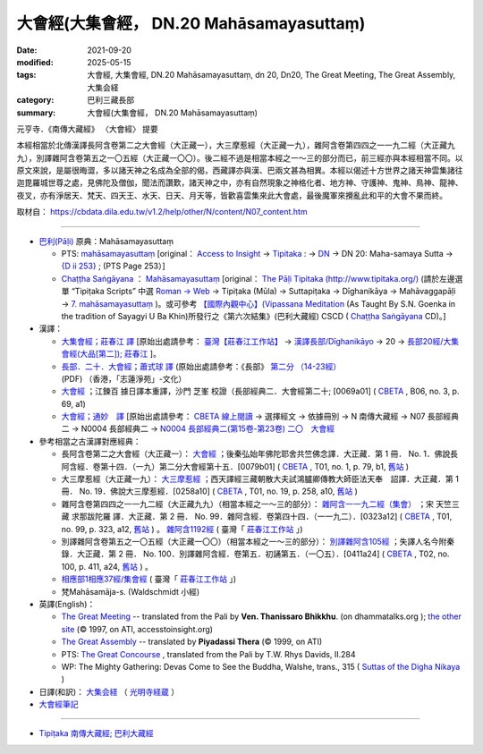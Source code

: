 ============================================
大會經(大集會經， DN.20 Mahāsamayasuttaṃ)
============================================

:date: 2021-09-20
:modified: 2025-05-15
:tags: 大會經, 大集會經, DN.20 Mahāsamayasuttaṃ, dn 20, Dn20, The Great Meeting, The Great Assembly, 大集会経
:category: 巴利三藏長部
:summary: 大會經(大集會經， DN.20 Mahāsamayasuttaṃ)

元亨寺．《南傳大藏經》 〈大會經〉 提要

本經相當於北傳漢譯長阿含卷第二之大會經（大正藏一），大三摩惹經（大正藏一九），雜阿含卷第四四之一一九二經（大正藏九九），別譯雜阿含卷第五之一〇五經（大正藏一〇〇）。後二經不過是相當本經之一～三的部分而已，前三經亦與本經相當不同。以原文來說，是屬很晦澀，多以諸天神之名成為全部的偈，西藏譯亦與漢、巴兩文甚為相異。本經以偈述十方世界之諸天神雲集諸往迦毘羅城世尊之處，見佛陀及僧伽，聞法而讚歎，諸天神之中，亦有自然現象之神格化者、地方神、守護神、鬼神、鳥神、龍神、夜叉，亦有淨居天、梵天、四天王、水天、日天、月天等，皆歡喜雲集來此大會處，最後魔軍來攪亂此和平的大會不果而終。

取材自： https://cbdata.dila.edu.tw/v1.2/help/other/N/content/N07_content.htm

----

- `巴利(Pāḷi) <http://zh.wikipedia.org/wiki/%E5%B7%B4%E5%88%A9%E8%AF%AD>`__ 原典：Mahāsamayasuttaṃ

  - PTS:  `mahāsamayasuttaṃ <{filename}dn20-pts%zh.rst>`__ [original： `Access to Insight <http://www.accesstoinsight.org/>`__  → `Tipitaka <http://www.accesstoinsight.org/tipitaka/index.html>`__ : → `DN <http://www.accesstoinsight.org/tipitaka/dn/index.html>`__ → DN 20: Maha-samaya Sutta → `{D ii 253} <http://www.accesstoinsight.org/tipitaka/sltp/DN_II_utf8.html#pts.253>`__ ; (PTS Page 253）]

  -  `Chaṭṭha Saṅgāyana <http://www.tipitaka.org/chattha>`__ ： `Mahāsamayasuttaṃ <{filename}dn20-cscd%zh.rst>`__ [original： `The Pāḷi Tipitaka (http://www.tipitaka.org/) <http://www.tipitaka.org/>`__ (請於左邊選單 “Tipiṭaka Scripts” 中選 `Roman → Web <http://www.tipitaka.org/romn/>`__  → Tipiṭaka (Mūla) → Suttapiṭaka → Dīghanikāya → Mahāvaggapāḷi → `7. mahāsamayasuttaṃ <https://tipitaka.org/romn/cscd/s0102m.mul6.xml>`__ )。或可參考 `【國際內觀中心】(Vipassana Meditation <http://www.dhamma.org/>`__  (As Taught By S.N. Goenka in the tradition of Sayagyi U Ba Khin)所發行之《第六次結集》(巴利大藏經) CSCD ( `Chaṭṭha Saṅgāyana <http://www.tipitaka.org/chattha>`__ CD)。]

- 漢譯：

  - `大集會經；莊春江 譯 <{filename}dn20-chuangcj%zh.rst>`__ [原始出處請參考： `臺灣【莊春江工作站】 <http://agama.buddhason.org/index.htm>`__ → `漢譯長部/Dīghanikāyo <http://agama.buddhason.org/DN/index.htm>`__ → 20 → `長部20經/大集會經(大品[第二]); 莊春江 <http://agama.buddhason.org/DN/DN20.htm>`__ ]。

  - `長部．二十．大會經；蕭式球 譯 <{filename}dn20-siusk%zh.rst>`__ (原始出處請參考：《長部》 `第二分 （14-23經） <https://www.chilin.org/upload/culture/doc/1666608287.pdf>`_ (PDF) （香港，「志蓮淨苑」-文化）

  - `大會經 <http://tripitaka.cbeta.org/B06n0003_002#0069a01>`__ ；江鍊百 據日譯本重譯，沙門 芝峯 校證（長部經典二．大會經第二十; [0069a01] ( `CBETA <http://www.cbeta.org/>`__ , B06, no. 3, p. 69, a1)

  - `大會經；通妙　譯 <{filename}dn20-guan-hiang%zh.rst>`__ [原始出處請參考： `CBETA 線上閱讀 <https://cbetaonline.dila.edu.tw/zh/>`__ → 選擇經文 → 依據冊別 → N 南傳大藏經 → N07 長部經典二 → N0004 長部經典二 → `N0004 長部經典二(第15卷-第23卷) <https://cbetaonline.dila.edu.tw/zh/N0004_015>`__ `二〇　大會經 <https://cbetaonline.dila.edu.tw/zh/N0004_020>`__  

- 參考相當之古漢譯對應經典：

  * 長阿含卷第二之大會經（大正藏一）： `大會經 <https://cbetaonline.dila.edu.tw/zh/T01n0001_p0079b01>`__ ；後秦弘始年佛陀耶舍共竺佛念譯．大正藏．第 1 冊． No. 1．佛說長阿含經．卷第十四．（一九）第二分大會經第十五．[0079b01] ( `CBETA <http://www.cbeta.org/>`__ , T01, no. 1, p. 79, b1, `舊站 <http://tripitaka.cbeta.org/T01n0001_012#0079b01>`__ ) 
  
  * 大三摩惹經（大正藏一九）： `大三摩惹經 <https://cbetaonline.dila.edu.tw/zh/T0019_001>`__ ；西天譯經三藏朝散大夫試鴻臚卿傳教大師臣法天奉　詔譯．大正藏．第 1 冊． No. 19．佛說大三摩惹經．[0258a10] ( `CBETA <http://www.cbeta.org/>`__ , T01, no. 19, p. 258, a10, `舊站 <http://tripitaka.cbeta.org/T01n0019_001>`__ )

  * 雜阿含卷第四四之一一九二經（大正藏九九）（相當本經之一～三的部分）： `雜阿含一一九二經（集會） <https://cbetaonline.dila.edu.tw/zh/T02n0099_p0323a12>`__ ；宋 天竺三藏 求那跋陀羅 譯．大正藏．第 2 冊． No. 99．雜阿含經．卷第四十四．（一一九二）．[0323a12] ( `CBETA <http://www.cbeta.org/>`__ , T01, no. 99, p. 323, a12, `舊站 <http://tripitaka.cbeta.org/T02n0099_044#0323a12>`__ ) 。 `雜阿含1192經 <http://agama.buddhason.org/SA/SA1192.htm>`__ ( 臺灣「 `莊春江工作站 <http://agama.buddhason.org/DN/index.htm>`__ 」)

  * 別譯雜阿含卷第五之一〇五經（大正藏一〇〇）（相當本經之一～三的部分）： `別譯雜阿含105經 <https://cbetaonline.dila.edu.tw/zh/T02n0100_p0411a24>`__ ；失譯人名今附秦錄．大正藏．第 2 冊． No. 100．別譯雜阿含經．卷第五．初誦第五．（一〇五）．[0411a24] ( `CBETA <http://www.cbeta.org/>`__ , T02, no. 100, p. 411, a24, `舊站 <http://tripitaka.cbeta.org/T02n0100_005#0411a24>`__ ) 。

  * `相應部1相應37經/集會經 <http://agama.buddhason.org/SN/SN0037.htm>`__ ( 臺灣「 `莊春江工作站 <http://agama.buddhason.org/DN/index.htm>`__ 」)

  * 梵Mahāsamāja-s. (Waldschmidt 小經)

- 英譯(English)：

  * `The Great Meeting <https://www.dhammatalks.org/suttas/DN/DN20.html>`__ -- translated from the Pali by **Ven. Thanissaro Bhikkhu**. (on dhammatalks.org ); `the other site <https://www.accesstoinsight.org/tipitaka/dn/dn.20.0.than.html>`__ (© 1997, on ATI, accesstoinsight.org)

  * `The Great Assembly <https://www.accesstoinsight.org/tipitaka/dn/dn.20.0.piya.html>`_ -- translated by **Piyadassi Thera** (© 1999, on ATI)

  * PTS: `The Great Concourse <http://obo.genaud.net/dhamma-vinaya/pts/dn/dn.20.rhyt.pts.htm>`__ , translated from the Pali by T.W. Rhys Davids, II.284

  * WP: The Mighty Gathering: Devas Come to See the Buddha, Walshe, trans., 315 ( `Suttas of the Digha Nikaya <http://obo.genaud.net/backmatter/indexes/sutta/dn/idx_digha_nikaya.htm>`__ )

- 日譯(和訳)： `大集会経 <https://komyojikyozo.web.fc2.com/dnmv/dn20/dn20c01.htm>`__ （ `光明寺経蔵 <http://komyojikyozo.web.fc2.com/index.html>`__ ）

- `大會經筆記 <{filename}dn20-study%zh.rst>`_

--------------

- `Tipiṭaka 南傳大藏經; 巴利大藏經 <{filename}/articles/tipitaka/tipitaka%zh.rst>`__

..
  2025-05-15 rev.  old: `香港【志蓮淨苑】文化部--佛學園圃--5. 南傳佛教 <http://www.chilin.edu.hk/edu/report_section.asp?section_id=5>`__ --5.1.2.026；或 `志蓮淨苑文化部--研究員工作--研究文章 <http://www.chilin.edu.hk/edu/work_paragraph.asp>`__ --南傳佛教-- 5.1.巴利文佛典選譯-- 5.1.1.長部 → 20 大會經 → `【長部．二十．大會經】蕭式球 <http://www.chilin.edu.hk/edu/report_section_detail.asp?section_id=59&id=536>`__ )
  09-20 finish & post; 2021-09-14 create rst
